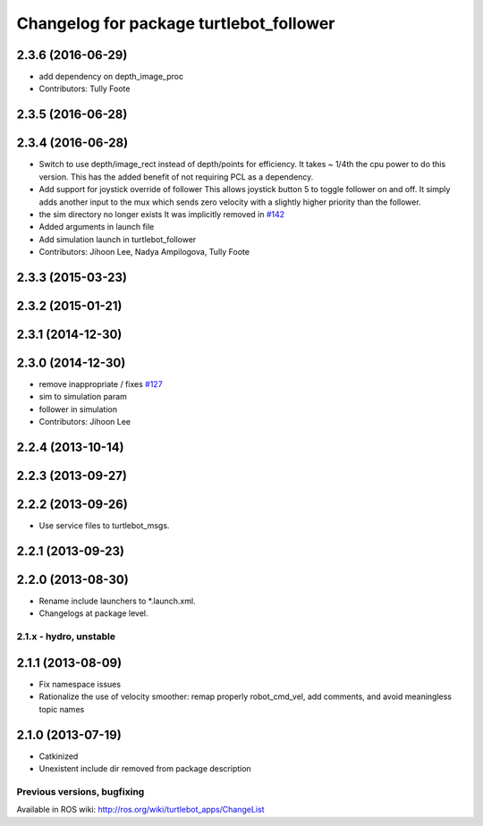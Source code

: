 ^^^^^^^^^^^^^^^^^^^^^^^^^^^^^^^^^^^^^^^^
Changelog for package turtlebot_follower
^^^^^^^^^^^^^^^^^^^^^^^^^^^^^^^^^^^^^^^^

2.3.6 (2016-06-29)
------------------
* add dependency on depth_image_proc
* Contributors: Tully Foote

2.3.5 (2016-06-28)
------------------

2.3.4 (2016-06-28)
------------------
* Switch to use depth/image_rect instead of depth/points for efficiency.
  It takes ~ 1/4th the cpu power to do this version.
  This has the added benefit of not requiring PCL as a dependency.
* Add support for joystick override of follower
  This allows joystick button 5 to toggle follower on and off.
  It simply adds another input to the mux which sends zero
  velocity with a slightly higher priority than the follower.
* the sim directory no longer exists
  It was implicitly removed in `#142 <https://github.com/turtlebot/turtlebot_apps/issues/142>`_
* Added arguments in launch file
* Add simulation launch in turtlebot_follower
* Contributors: Jihoon Lee, Nadya Ampilogova, Tully Foote

2.3.3 (2015-03-23)
------------------

2.3.2 (2015-01-21)
------------------

2.3.1 (2014-12-30)
------------------

2.3.0 (2014-12-30)
------------------
* remove inappropriate / fixes `#127 <https://github.com/turtlebot/turtlebot_apps/issues/127>`_
* sim to simulation param
* follower in simulation
* Contributors: Jihoon Lee

2.2.4 (2013-10-14)
------------------

2.2.3 (2013-09-27)
------------------

2.2.2 (2013-09-26)
------------------
* Use service files to turtlebot_msgs.

2.2.1 (2013-09-23)
------------------

2.2.0 (2013-08-30)
------------------
* Rename include launchers to *.launch.xml.
* Changelogs at package level.

2.1.x - hydro, unstable
=======================

2.1.1 (2013-08-09)
------------------
* Fix namespace issues
* Rationalize the use of velocity smoother: remap properly robot_cmd_vel, add comments, and avoid meaningless topic names

2.1.0 (2013-07-19)
------------------
* Catkinized
* Unexistent include dir removed from package description


Previous versions, bugfixing
============================

Available in ROS wiki: http://ros.org/wiki/turtlebot_apps/ChangeList
